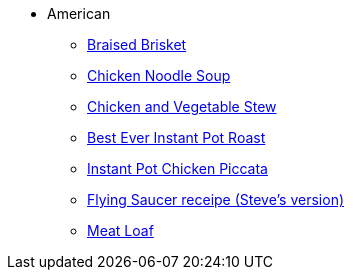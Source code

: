 * American
** xref:braised_brisket.adoc[Braised Brisket]
** xref:chicken_noodle_soup.adoc[Chicken Noodle Soup]
** xref:chicken_vegetable_stew.adoc[Chicken and Vegetable Stew]
** xref:best-ever-instant-pot-roast.adoc[Best Ever Instant Pot Roast]
** xref:instant-pot-chicken-piccata.adoc[Instant Pot Chicken Piccata]
** xref:steve-flying-saucer-recipe.adoc[Flying Saucer receipe (Steve's version)]
** xref:meat-loaf.adoc[Meat Loaf]
